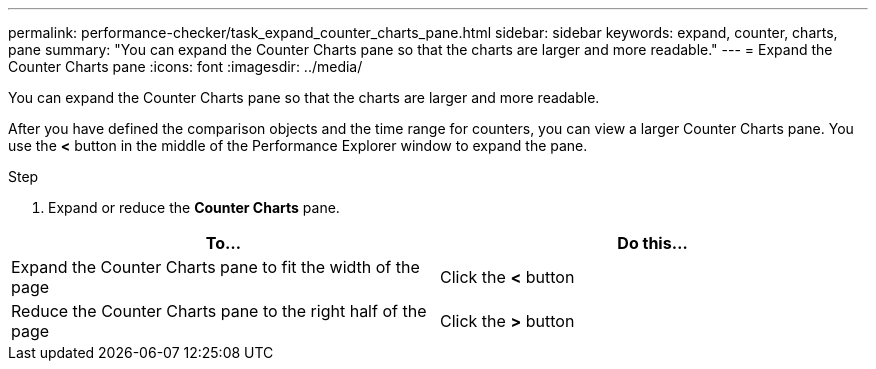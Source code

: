 ---
permalink: performance-checker/task_expand_counter_charts_pane.html
sidebar: sidebar
keywords: expand, counter, charts, pane
summary: "You can expand the Counter Charts pane so that the charts are larger and more readable."
---
= Expand the Counter Charts pane
:icons: font
:imagesdir: ../media/

[.lead]
You can expand the Counter Charts pane so that the charts are larger and more readable.

After you have defined the comparison objects and the time range for counters, you can view a larger Counter Charts pane. You use the *<* button in the middle of the Performance Explorer window to expand the pane.

.Step
. Expand or reduce the *Counter Charts* pane.

[options="header"]
|===
| To...| Do this...
a|
Expand the Counter Charts pane to fit the width of the page
a|
Click the *<* button
a|
Reduce the Counter Charts pane to the right half of the page
a|
Click the *>* button
|===
// 2025-6-11, OTHERDOC-133